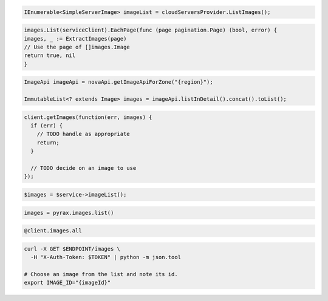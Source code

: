 .. code-block:: csharp

  IEnumerable<SimpleServerImage> imageList = cloudServersProvider.ListImages();

.. code-block:: go

	images.List(serviceClient).EachPage(func (page pagination.Page) (bool, error) {
  	images, _ := ExtractImages(page)
  	// Use the page of []images.Image
  	return true, nil
	}

.. code-block:: java

  ImageApi imageApi = novaApi.getImageApiForZone("{region}");

  ImmutableList<? extends Image> images = imageApi.listInDetail().concat().toList();

.. code-block:: javascript

  client.getImages(function(err, images) {
    if (err) {
      // TODO handle as appropriate
      return;
    }

    // TODO decide on an image to use
  });

.. code-block:: php

  $images = $service->imageList();

.. code-block:: python

  images = pyrax.images.list()

.. code-block:: ruby

  @client.images.all

.. code-block:: sh

  curl -X GET $ENDPOINT/images \
    -H "X-Auth-Token: $TOKEN" | python -m json.tool

  # Choose an image from the list and note its id.
  export IMAGE_ID="{imageId}"
